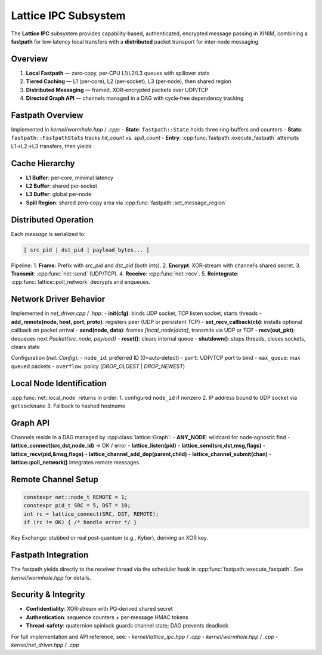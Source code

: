 Lattice IPC Subsystem
=====================

The **Lattice IPC** subsystem provides capability‐based, authenticated, encrypted
message passing in XINIM, combining a **fastpath** for low‐latency local transfers
with a **distributed** packet transport for inter‐node messaging.

Overview
--------
1. **Local Fastpath** — zero‐copy, per‐CPU L1/L2/L3 queues with spillover stats  
2. **Tiered Caching** — L1 (per‐core), L2 (per‐socket), L3 (per‐node), then shared region  
3. **Distributed Messaging** — framed, XOR‐encrypted packets over UDP/TCP  
4. **Directed Graph API** — channels managed in a DAG with cycle‐free dependency tracking  

Fastpath Overview
-----------------
Implemented in `kernel/wormhole.hpp` / `.cpp`:
- **State**: ``fastpath::State`` holds three ring‐buffers and counters  
- **Stats**: ``fastpath::FastpathStats`` tracks `hit_count` vs. `spill_count`  
- **Entry**: :cpp:func:`fastpath::execute_fastpath` attempts L1→L2→L3 transfers, then yields  

Cache Hierarchy
---------------
- **L1 Buffer**: per‐core, minimal latency  
- **L2 Buffer**: shared per‐socket  
- **L3 Buffer**: global per‐node  
- **Spill Region**: shared zero‐copy area via :cpp:func:`fastpath::set_message_region`  

Distributed Operation
---------------------
Each `message` is serialized to:

.. code-block:: text

   [ src_pid | dst_pid | payload_bytes... ]

Pipeline:
1. **Frame**: Prefix with `src_pid` and `dst_pid` (both ints).  
2. **Encrypt**: XOR‐stream with channel’s shared secret.  
3. **Transmit**: :cpp:func:`net::send` (UDP/TCP).  
4. **Receive**: :cpp:func:`net::recv`.  
5. **Reintegrate**: :cpp:func:`lattice::poll_network` decrypts and enqueues.

Network Driver Behavior
-----------------------
Implemented in `net_driver.cpp` / `.hpp`:
- **init(cfg)**: binds UDP socket, TCP listen socket, starts threads  
- **add_remote(node, host, port, proto)**: registers peer (UDP or persistent TCP)  
- **set_recv_callback(cb)**: installs optional callback on packet arrival  
- **send(node, data)**: frames `[local_node|data]`, transmits via UDP or TCP  
- **recv(out_pkt)**: dequeues next `Packet{src_node, payload}`  
- **reset()**: clears internal queue  
- **shutdown()**: stops threads, closes sockets, clears state  

Configuration (`net::Config`):
- ``node_id``: preferred ID (0=auto‐detect)  
- ``port``: UDP/TCP port to bind  
- ``max_queue``: max queued packets  
- ``overflow``: policy (`DROP_OLDEST` | `DROP_NEWEST`)  

Local Node Identification
-------------------------
:cpp:func:`net::local_node` returns in order:
1. configured ``node_id`` if nonzero  
2. IP address bound to UDP socket via ``getsockname``  
3. Fallback to hashed hostname  

Graph API
---------
Channels reside in a DAG managed by :cpp:class:`lattice::Graph`:
- **ANY_NODE**: wildcard for node‐agnostic find  
- **lattice_connect(src,dst,node_id)** → OK / error  
- **lattice_listen(pid)**  
- **lattice_send(src,dst,msg,flags)**  
- **lattice_recv(pid,&msg,flags)**  
- **lattice_channel_add_dep(parent,child)**  
- **lattice_channel_submit(chan)**  
- **lattice::poll_network()** integrates remote messages  

Remote Channel Setup
--------------------
.. code-block:: cpp

   constexpr net::node_t REMOTE = 1;
   constexpr pid_t SRC = 5, DST = 10;
   int rc = lattice_connect(SRC, DST, REMOTE);
   if (rc != OK) { /* handle error */ }

Key Exchange: stubbed or real post‐quantum (e.g., Kyber), deriving an XOR key.

Fastpath Integration
--------------------
The fastpath yields directly to the receiver thread via the scheduler hook in
:cpp:func:`fastpath::execute_fastpath`. See `kernel/wormhole.hpp` for details.

Security & Integrity
--------------------
- **Confidentiality**: XOR‐stream with PQ‐derived shared secret  
- **Authentication**: sequence counters + per‐message HMAC tokens  
- **Thread‐safety**: quaternion spinlock guards channel state; DAG prevents deadlock  

For full implementation and API reference, see:
- `kernel/lattice_ipc.hpp` / `.cpp`
- `kernel/wormhole.hpp` / `.cpp`
- `kernel/net_driver.hpp` / `.cpp`

